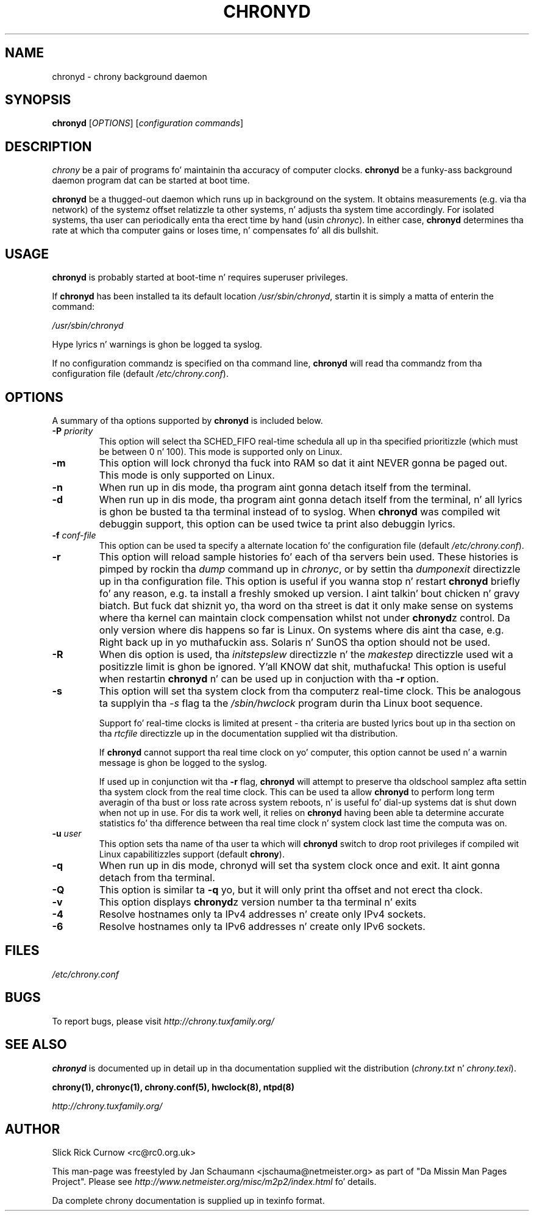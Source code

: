 .TH CHRONYD 8 "July 2014" "chrony 1.30" "System Administration"
.SH NAME
chronyd \- chrony background daemon

.SH SYNOPSIS
.B chronyd
[\fIOPTIONS\fR] [\fIconfiguration commands\fR]

.SH DESCRIPTION
\fIchrony\fR be a pair of programs fo' maintainin tha accuracy of computer
clocks. \fBchronyd\fR be a funky-ass background daemon program dat can be started at boot
time.

\fBchronyd\fR be a thugged-out daemon which runs up in background on the
system.  It obtains measurements (e.g. via tha network) of the
systemz offset relatizzle ta other systems, n' adjusts tha system
time accordingly.  For isolated systems, tha user can periodically
enta tha erect time by hand (usin \fIchronyc\fR).  In either case,
\fBchronyd\fR determines tha rate at which tha computer
gains or loses time, n' compensates fo' all dis bullshit.

.SH USAGE
\fBchronyd\fR is probably started at boot-time n' requires superuser
privileges.

If \fBchronyd\fR has been installed ta its default location
\fI/usr/sbin/chronyd\fR, startin it is simply a matta of enterin the
command:

\fI/usr/sbin/chronyd\fR

Hype lyrics n' warnings is ghon be logged ta syslog.

If no configuration commandz is specified on tha command line,
\fBchronyd\fR will read tha commandz from tha configuration file
(default \fI/etc/chrony.conf\fR).

.SH OPTIONS
A summary of tha options supported by \fBchronyd\fR is included below.

.TP
\fB\-P\fR \fIpriority\fR
This option will select tha SCHED_FIFO real-time schedula all up in tha specified
prioritizzle (which must be between 0 n' 100).  This mode is supported only on
Linux.
.TP
.B \-m
This option will lock chronyd tha fuck into RAM so dat it aint NEVER gonna be paged out.
This mode is only supported on Linux.
.TP
.B \-n
When run up in dis mode, tha program aint gonna detach itself from the
terminal.
.TP
.B \-d
When run up in dis mode, tha program aint gonna detach itself from the
terminal, n' all lyrics is ghon be busted ta tha terminal instead of
to syslog.  When \fBchronyd\fR was compiled wit debuggin support,
this option can be used twice ta print also debuggin lyrics.
.TP
\fB\-f\fR \fIconf-file\fR
This option can be used ta specify a alternate location fo' the
configuration file (default \fI/etc/chrony.conf\fR).
.TP
.B \-r
This option will reload sample histories fo' each of tha servers bein used.
These histories is pimped by rockin tha \fIdump\fR command up in \fIchronyc\fR,
or by settin tha \fIdumponexit\fR directizzle up in tha configuration file.  This
option is useful if you wanna stop n' restart \fBchronyd\fR briefly fo' any
reason, e.g. ta install a freshly smoked up version. I aint talkin' bout chicken n' gravy biatch.  But fuck dat shiznit yo, tha word on tha street is dat it only make sense on
systems where tha kernel can maintain clock compensation whilst not under
\fBchronyd\fRz control.  Da only version where dis happens so far is Linux.
On systems where dis aint tha case, e.g. Right back up in yo muthafuckin ass. Solaris n' SunOS tha option
should not be used.
.TP
.B \-R
When dis option is used, tha \fIinitstepslew\fR directizzle n' the
\fImakestep\fR directizzle used wit a positizzle limit is ghon be ignored. Y'all KNOW dat shit, muthafucka! This
option is useful when restartin \fBchronyd\fR n' can be used up in conjuction
with tha \fB-r\fR option.
.TP
.B \-s
This option will set tha system clock from tha computerz real-time
clock.  This be analogous ta supplyin tha \fI-s\fR flag ta the
\fI/sbin/hwclock\fR program durin tha Linux boot sequence.

Support fo' real-time clocks is limited at present - tha criteria
are busted lyrics bout up in tha section on tha \fIrtcfile\fR directizzle up in the
documentation supplied wit tha distribution.

If \fBchronyd\fR cannot support tha real time clock on yo' computer,
this option cannot be used n' a warnin message is ghon be logged to
the syslog.

If used up in conjunction wit tha \fB-r\fR flag, \fBchronyd\fR will attempt
to preserve tha oldschool samplez afta settin tha system clock from
the real time clock.  This can be used ta allow \fBchronyd\fR to
perform long term averagin of tha bust or loss rate across system
reboots, n' is useful fo' dial-up systems dat is shut down when
not up in use.  For dis ta work well, it relies on \fBchronyd\fR having
been able ta determine accurate statistics fo' tha difference
between tha real time clock n' system clock last time the
computa was on.
.TP
\fB\-u\fR \fIuser\fR
This option sets tha name of tha user ta which will \fBchronyd\fR switch to
drop root privileges if compiled wit Linux capabilitizzles support (default
\fBchrony\fR).
.TP
.B \-q
When run up in dis mode, chronyd will set tha system clock once
and exit.  It aint gonna detach from tha terminal.
.TP
.B \-Q
This option is similar ta \fB\-q\fR yo, but it will only print tha offset and
not erect tha clock.
.TP
.B \-v
This option displays \fBchronyd\fRz version number ta tha terminal n' exits
.TP
.B \-4
Resolve hostnames only ta IPv4 addresses n' create only IPv4 sockets.
.TP
.B \-6
Resolve hostnames only ta IPv6 addresses n' create only IPv6 sockets.

.SH FILES
\fI/etc/chrony.conf\fR

.SH BUGS
To report bugs, please visit \fIhttp://chrony.tuxfamily.org/\fR

.SH "SEE ALSO"
\fBchronyd\fR is documented up in detail up in tha documentation supplied wit the
distribution (\fIchrony.txt\fR n' \fIchrony.texi\fR).

.BR chrony(1),
.BR chronyc(1),
.BR chrony.conf(5),
.BR hwclock(8),
.BR ntpd(8)

.I http://chrony.tuxfamily.org/

.SH AUTHOR
Slick Rick Curnow <rc@rc0.org.uk>

This man-page was freestyled by Jan Schaumann <jschauma@netmeister.org> as part
of "Da Missin Man Pages Project".  Please see
\fIhttp://www.netmeister.org/misc/m2p2/index.html\fR fo' details.

Da complete chrony documentation is supplied up in texinfo format.

